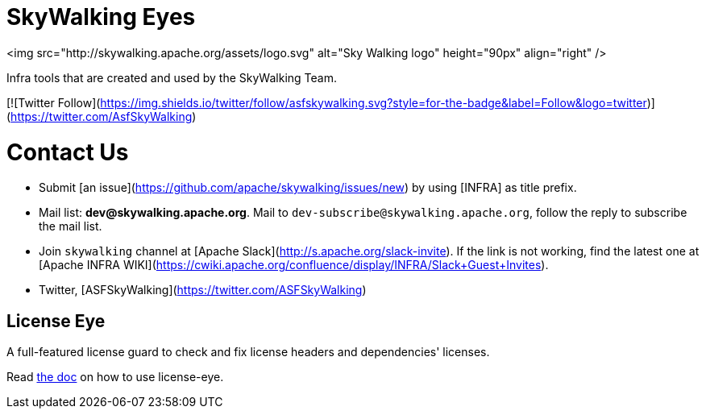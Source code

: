 // Licensed to Apache Software Foundation (ASF) under one or more contributor
// license agreements. See the NOTICE file distributed with
// this work for additional information regarding copyright
// ownership. Apache Software Foundation (ASF) licenses this file to you under
// the Apache License, Version 2.0 (the "License"); you may
// not use this file except in compliance with the License.
// You may obtain a copy of the License at
//
//     http://www.apache.org/licenses/LICENSE-2.0
//
// Unless required by applicable law or agreed to in writing,
// software distributed under the License is distributed on an
// "AS IS" BASIS, WITHOUT WARRANTIES OR CONDITIONS OF ANY
// KIND, either express or implied.  See the License for the
// specific language governing permissions and limitations
// under the License.
//
= SkyWalking Eyes

<img src="http://skywalking.apache.org/assets/logo.svg" alt="Sky Walking logo" height="90px" align="right" />

Infra tools that are created and used by the SkyWalking Team.

[![Twitter Follow](https://img.shields.io/twitter/follow/asfskywalking.svg?style=for-the-badge&label=Follow&logo=twitter)](https://twitter.com/AsfSkyWalking)

# Contact Us
* Submit [an issue](https://github.com/apache/skywalking/issues/new) by using [INFRA] as title prefix.
* Mail list: **dev@skywalking.apache.org**. Mail to `dev-subscribe@skywalking.apache.org`, follow the reply to subscribe the mail list.
* Join `skywalking` channel at [Apache Slack](http://s.apache.org/slack-invite). If the link is not working, find the latest one at [Apache INFRA WIKI](https://cwiki.apache.org/confluence/display/INFRA/Slack+Guest+Invites).
* Twitter, [ASFSkyWalking](https://twitter.com/ASFSkyWalking)

== License Eye

A full-featured license guard to check and fix license headers and dependencies' licenses.

Read link:license-eye/README.adoc[the doc] on how to use license-eye.
